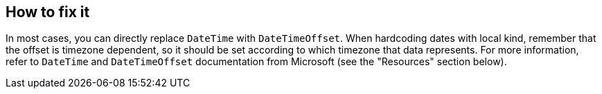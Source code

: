 == How to fix it
In most cases, you can directly replace `DateTime` with `DateTimeOffset`.
When hardcoding dates with local kind, remember that the offset is timezone dependent, so it should be set according to which timezone that data represents.
For more information, refer to `DateTime` and `DateTimeOffset` documentation from Microsoft (see the "Resources" section below).